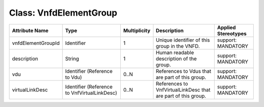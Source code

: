 .. Copyright 2018 (Huawei)
.. This file is licensed under the CREATIVE COMMONS ATTRIBUTION 4.0 INTERNATIONAL LICENSE
.. Full license text at https://creativecommons.org/licenses/by/4.0/legalcode

Class: VnfdElementGroup
=========================

+--------------------+---------------------+------------------+--------------------+---------------+
| **Attribute        | **Type**            | **Multiplicity** | **Description**    | **Applied     |
| Name**             |                     |                  |                    | Stereotypes** |
+====================+=====================+==================+====================+===============+
| vnfdElementGroupId | Identifier          | 1                | Unique             | support:      |
|                    |                     |                  | identifier         | MANDATORY     |
|                    |                     |                  | of this            |               |
|                    |                     |                  | group in           |               |
|                    |                     |                  | the VNFD.          |               |
+--------------------+---------------------+------------------+--------------------+---------------+
| description        | String              | 1                | Human              | support:      |
|                    |                     |                  | readable           | MANDATORY     |
|                    |                     |                  | description        |               |
|                    |                     |                  | of the             |               |
|                    |                     |                  | group.             |               |
+--------------------+---------------------+------------------+--------------------+---------------+
| vdu                | Identifier          | 0..N             | References         | support:      |
|                    | (Reference          |                  | to Vdus            | MANDATORY     |
|                    | to Vdu)             |                  | that are           |               |
|                    |                     |                  | part of            |               |
|                    |                     |                  | this group.        |               |
+--------------------+---------------------+------------------+--------------------+---------------+
| virtualLinkDesc    | Identifier          | 0..N             | References         | support:      |
|                    | (Reference          |                  | to                 | MANDATORY     |
|                    | to                  |                  | VnfVirtualLinkDesc |               |
|                    | VnfVirtualLinkDesc) |                  | that are part of   |               |
|                    |                     |                  | this group.        |               |
+--------------------+---------------------+------------------+--------------------+---------------+
